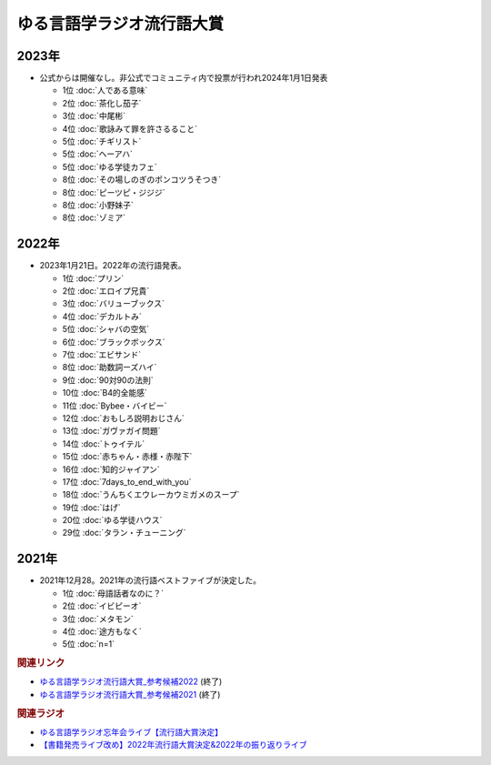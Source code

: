 ゆる言語学ラジオ流行語大賞
==========================================================
.. glossary::
  ゆる言語学ラジオ流行語大賞 : ゆ

2023年
-----------
* 公式からは開催なし。非公式でコミュニティ内で投票が行われ2024年1月1日発表

  * 1位 :doc:`人である意味`
  * 2位 :doc:`茶化し茄子`
  * 3位 :doc:`中尾彬`
  * 4位 :doc:`歌詠みて罪を許さるること` 
  * 5位 :doc:`チギリスト`
  * 5位 :doc:`ヘーアハ` 
  * 5位 :doc:`ゆる学徒カフェ` 
  * 8位 :doc:`その場しのぎのポンコツうそつき` 
  * 8位 :doc:`ピーツピ・ジジジ` 
  * 8位 :doc:`小野妹子`
  * 8位 :doc:`ゾミア`  

2022年
-----------
* 2023年1月21日。2022年の流行語発表。

  * 1位 :doc:`プリン` 
  * 2位 :doc:`エロイプ兄貴` 
  * 3位 :doc:`バリューブックス` 
  * 4位 :doc:`デカルトみ` 
  * 5位 :doc:`シャバの空気` 
  * 6位 :doc:`ブラックボックス` 
  * 7位 :doc:`エビサンド` 
  * 8位 :doc:`助数詞ーズハイ` 
  * 9位 :doc:`90対90の法則` 
  * 10位 :doc:`B4的全能感` 
  * 11位 :doc:`Bybee・バイビー` 
  * 12位 :doc:`おもしろ説明おじさん` 
  * 13位 :doc:`ガヴァガイ問題` 
  * 14位 :doc:`トゥイテル` 
  * 15位 :doc:`赤ちゃん・赤様・赤陛下` 
  * 16位 :doc:`知的ジャイアン` 
  * 17位 :doc:`7days_to_end_with_you` 
  * 18位 :doc:`うんちくエウレーカウミガメのスープ` 
  * 19位 :doc:`はげ` 
  * 20位 :doc:`ゆる学徒ハウス` 
  * 29位 :doc:`タラン・チューニング` 

2021年
-----------
* 2021年12月28。2021年の流行語ベストファイブが決定した。

  * 1位 :doc:`母語話者なのに？` 
  * 2位 :doc:`イビピーオ` 
  * 3位 :doc:`メタモン` 
  * 4位 :doc:`途方もなく` 
  * 5位 :doc:`n=1` 

.. rubric:: 関連リンク
* `ゆる言語学ラジオ流行語大賞_参考候補2022`_  (終了)
* `ゆる言語学ラジオ流行語大賞_参考候補2021`_ (終了)

.. rubric:: 関連ラジオ
* `ゆる言語学ラジオ忘年会ライブ【流行語大賞決定】`_
* `【書籍発売ライブ改め】2022年流行語大賞決定&2022年の振り返りライブ`_

.. _【書籍発売ライブ改め】2022年流行語大賞決定&2022年の振り返りライブ: https://www.youtube.com/watch?v=3lYvzeR7SCU
.. _ゆる言語学ラジオ忘年会ライブ【流行語大賞決定】: https://www.youtube.com/watch?v=poT4BzX7e_Q

.. _ゆる言語学ラジオ流行語大賞_参考候補2021: https://docs.google.com/spreadsheets/d/e/2PACX-1vTI3KKa1LA8HpdyAb_-QDrEG-tgaBDMwADNYXWYzSS7i38wLDMPLbglXZJqkULXXNjgLDyp33E5ARgg/pubhtml?gid=0&single=true

.. _ゆる言語学ラジオ流行語大賞_参考候補2022: https://docs.google.com/spreadsheets/d/1v7RhkruFm3Fzh1TFtcpzIMMzQ7N0geRLnvkLxeBDr4U/edit#gid=0
